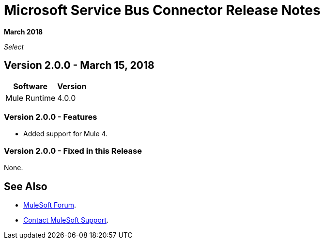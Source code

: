 = Microsoft Service Bus Connector Release Notes
:keywords: release notes, service bus, connector

*March 2018*

_Select_

== Version 2.0.0 - March 15, 2018

[%header%autowidth]
|===
|Software |Version
|Mule Runtime |4.0.0
|===

=== Version 2.0.0 - Features

* Added support for Mule 4.

=== Version 2.0.0 - Fixed in this Release

None.

== See Also

* https://forums.mulesoft.com[MuleSoft Forum].
* https://support.mulesoft.com[Contact MuleSoft Support].
